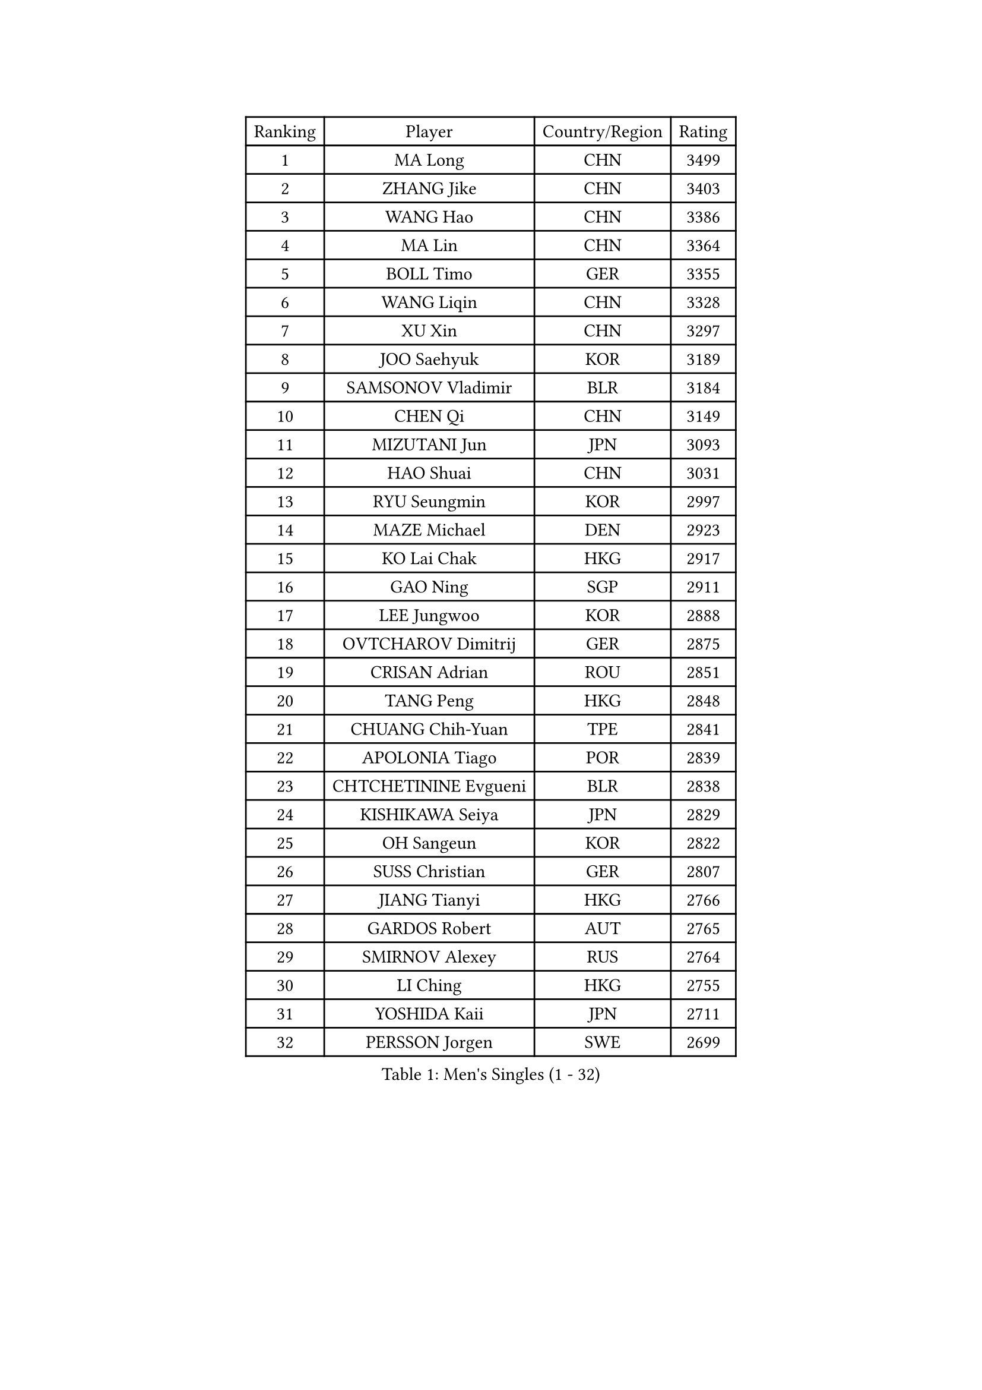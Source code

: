 
#set text(font: ("Courier New", "NSimSun"))
#figure(
  caption: "Men's Singles (1 - 32)",
    table(
      columns: 4,
      [Ranking], [Player], [Country/Region], [Rating],
      [1], [MA Long], [CHN], [3499],
      [2], [ZHANG Jike], [CHN], [3403],
      [3], [WANG Hao], [CHN], [3386],
      [4], [MA Lin], [CHN], [3364],
      [5], [BOLL Timo], [GER], [3355],
      [6], [WANG Liqin], [CHN], [3328],
      [7], [XU Xin], [CHN], [3297],
      [8], [JOO Saehyuk], [KOR], [3189],
      [9], [SAMSONOV Vladimir], [BLR], [3184],
      [10], [CHEN Qi], [CHN], [3149],
      [11], [MIZUTANI Jun], [JPN], [3093],
      [12], [HAO Shuai], [CHN], [3031],
      [13], [RYU Seungmin], [KOR], [2997],
      [14], [MAZE Michael], [DEN], [2923],
      [15], [KO Lai Chak], [HKG], [2917],
      [16], [GAO Ning], [SGP], [2911],
      [17], [LEE Jungwoo], [KOR], [2888],
      [18], [OVTCHAROV Dimitrij], [GER], [2875],
      [19], [CRISAN Adrian], [ROU], [2851],
      [20], [TANG Peng], [HKG], [2848],
      [21], [CHUANG Chih-Yuan], [TPE], [2841],
      [22], [APOLONIA Tiago], [POR], [2839],
      [23], [CHTCHETININE Evgueni], [BLR], [2838],
      [24], [KISHIKAWA Seiya], [JPN], [2829],
      [25], [OH Sangeun], [KOR], [2822],
      [26], [SUSS Christian], [GER], [2807],
      [27], [JIANG Tianyi], [HKG], [2766],
      [28], [GARDOS Robert], [AUT], [2765],
      [29], [SMIRNOV Alexey], [RUS], [2764],
      [30], [LI Ching], [HKG], [2755],
      [31], [YOSHIDA Kaii], [JPN], [2711],
      [32], [PERSSON Jorgen], [SWE], [2699],
    )
  )#pagebreak()

#set text(font: ("Courier New", "NSimSun"))
#figure(
  caption: "Men's Singles (33 - 64)",
    table(
      columns: 4,
      [Ranking], [Player], [Country/Region], [Rating],
      [33], [YOON Jaeyoung], [KOR], [2694],
      [34], [KIM Junghoon], [KOR], [2677],
      [35], [SKACHKOV Kirill], [RUS], [2668],
      [36], [KREANGA Kalinikos], [GRE], [2659],
      [37], [JEOUNG Youngsik], [KOR], [2657],
      [38], [PRIMORAC Zoran], [CRO], [2643],
      [39], [SIMONCIK Josef], [CZE], [2641],
      [40], [GIONIS Panagiotis], [GRE], [2624],
      [41], [STEGER Bastian], [GER], [2624],
      [42], [SEO Hyundeok], [KOR], [2624],
      [43], [CHEN Weixing], [AUT], [2621],
      [44], [KOSIBA Daniel], [HUN], [2610],
      [45], [SCHLAGER Werner], [AUT], [2608],
      [46], [PROKOPCOV Dmitrij], [CZE], [2608],
      [47], [TOKIC Bojan], [SLO], [2600],
      [48], [FREITAS Marcos], [POR], [2599],
      [49], [HOU Yingchao], [CHN], [2582],
      [50], [LEE Jungsam], [KOR], [2568],
      [51], [RUBTSOV Igor], [RUS], [2565],
      [52], [KORBEL Petr], [CZE], [2560],
      [53], [ACHANTA Sharath Kamal], [IND], [2559],
      [54], [LIN Ju], [DOM], [2557],
      [55], [LUNDQVIST Jens], [SWE], [2533],
      [56], [CHEUNG Yuk], [HKG], [2528],
      [57], [LEE Sang Su], [KOR], [2526],
      [58], [UEDA Jin], [JPN], [2525],
      [59], [CHAN Kazuhiro], [JPN], [2525],
      [60], [JAKAB Janos], [HUN], [2521],
      [61], [KAN Yo], [JPN], [2513],
      [62], [LI Ping], [QAT], [2513],
      [63], [GERELL Par], [SWE], [2509],
      [64], [KIM Hyok Bong], [PRK], [2506],
    )
  )#pagebreak()

#set text(font: ("Courier New", "NSimSun"))
#figure(
  caption: "Men's Singles (65 - 96)",
    table(
      columns: 4,
      [Ranking], [Player], [Country/Region], [Rating],
      [65], [FEJER-KONNERTH Zoltan], [GER], [2506],
      [66], [SALIFOU Abdel-Kader], [FRA], [2504],
      [67], [BAUM Patrick], [GER], [2503],
      [68], [TAN Ruiwu], [CRO], [2490],
      [69], [SAIVE Jean-Michel], [BEL], [2483],
      [70], [KIM Minseok], [KOR], [2470],
      [71], [MATTENET Adrien], [FRA], [2459],
      [72], [MADRID Marcos], [MEX], [2448],
      [73], [WANG Zengyi], [POL], [2444],
      [74], [MATSUDAIRA Kenta], [JPN], [2434],
      [75], [VLASOV Grigory], [RUS], [2430],
      [76], [HUANG Sheng-Sheng], [TPE], [2422],
      [77], [LEUNG Chu Yan], [HKG], [2421],
      [78], [PETO Zsolt], [SRB], [2414],
      [79], [SVENSSON Robert], [SWE], [2412],
      [80], [LIU Song], [ARG], [2409],
      [81], [KEINATH Thomas], [SVK], [2401],
      [82], [GACINA Andrej], [CRO], [2397],
      [83], [MACHADO Carlos], [ESP], [2392],
      [84], [WU Chih-Chi], [TPE], [2391],
      [85], [LEE Jinkwon], [KOR], [2370],
      [86], [LEGOUT Christophe], [FRA], [2367],
      [87], [CHO Eonrae], [KOR], [2366],
      [88], [LASHIN El-Sayed], [EGY], [2365],
      [89], [HE Zhiwen], [ESP], [2361],
      [90], [HENZELL William], [AUS], [2361],
      [91], [YANG Zi], [SGP], [2360],
      [92], [BLASZCZYK Lucjan], [POL], [2359],
      [93], [HAN Jimin], [KOR], [2348],
      [94], [MONRAD Martin], [DEN], [2347],
      [95], [JANG Song Man], [PRK], [2343],
      [96], [RI Chol Guk], [PRK], [2334],
    )
  )#pagebreak()

#set text(font: ("Courier New", "NSimSun"))
#figure(
  caption: "Men's Singles (97 - 128)",
    table(
      columns: 4,
      [Ranking], [Player], [Country/Region], [Rating],
      [97], [MATSUDAIRA Kenji], [JPN], [2331],
      [98], [TAKAKIWA Taku], [JPN], [2328],
      [99], [KARAKASEVIC Aleksandar], [SRB], [2326],
      [100], [REED Daniel], [ENG], [2322],
      [101], [ELOI Damien], [FRA], [2320],
      [102], [SUCH Bartosz], [POL], [2312],
      [103], [KUZMIN Fedor], [RUS], [2308],
      [104], [PISTEJ Lubomir], [SVK], [2306],
      [105], [OMAR Rashid], [UAE], [2302],
      [106], [MONTEIRO Thiago], [BRA], [2293],
      [107], [TSUBOI Gustavo], [BRA], [2293],
      [108], [OBESLO Michal], [CZE], [2283],
      [109], [BURGIS Matiss], [LAT], [2283],
      [110], [CHIANG Peng-Lung], [TPE], [2283],
      [111], [ASSAR Omar], [EGY], [2277],
      [112], [FILUS Ruwen], [GER], [2276],
      [113], [LIU Zhongze], [SGP], [2273],
      [114], [TORIOLA Segun], [NGR], [2273],
      [115], [LIM Jaehyun], [KOR], [2270],
      [116], [NIWA Koki], [JPN], [2268],
      [117], [#text(gray, "LEI Zhenhua")], [CHN], [2264],
      [118], [ZHMUDENKO Yaroslav], [UKR], [2261],
      [119], [TUGWELL Finn], [DEN], [2251],
      [120], [ILLAS Erik], [SVK], [2250],
      [121], [CIOTI Constantin], [ROU], [2247],
      [122], [WOSIK Torben], [GER], [2238],
      [123], [MENGEL Steffen], [GER], [2238],
      [124], [VRABLIK Jiri], [CZE], [2236],
      [125], [JEVTOVIC Marko], [SRB], [2232],
      [126], [BOBOCICA Mihai], [ITA], [2228],
      [127], [LIVENTSOV Alexey], [RUS], [2225],
      [128], [DRINKHALL Paul], [ENG], [2221],
    )
  )